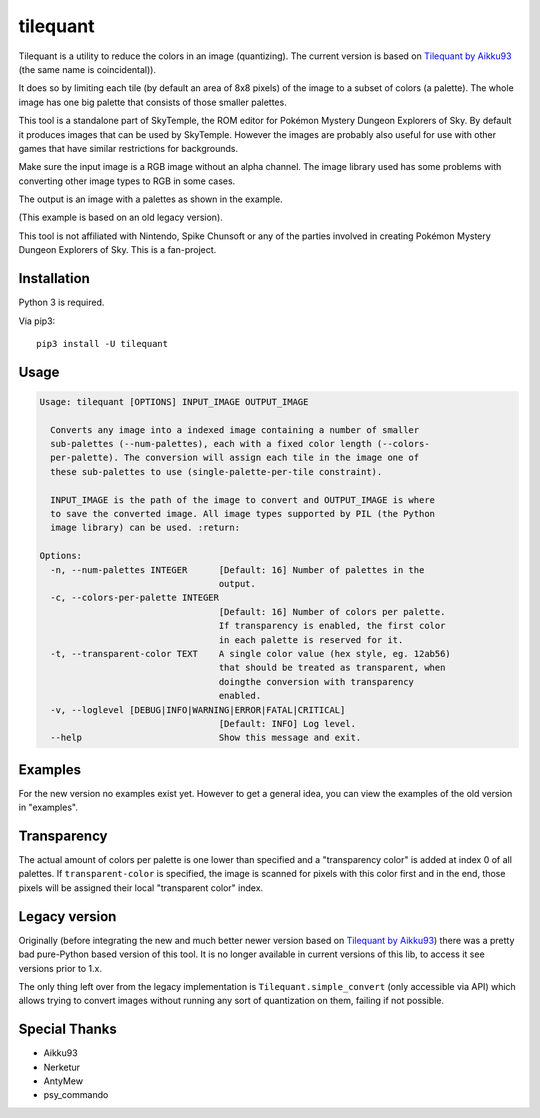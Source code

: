 tilequant
=========

|build| |pypi-version| |pypi-downloads| |pypi-license| |pypi-pyversions|

.. |build| image:: https://img.shields.io/github/actions/workflow/status/SkyTemple/tilequant/build-test-publish.yml
    :target: https://pypi.org/project/tilequant/
    :alt: Build Status

.. |pypi-version| image:: https://img.shields.io/pypi/v/tilequant
    :target: https://pypi.org/project/tilequant/
    :alt: Version

.. |pypi-downloads| image:: https://img.shields.io/pypi/dm/tilequant
    :target: https://pypi.org/project/tilequant/
    :alt: Downloads

.. |pypi-license| image:: https://img.shields.io/pypi/l/tilequant
    :alt: License (MIT)

.. |pypi-pyversions| image:: https://img.shields.io/pypi/pyversions/tilequant
    :alt: Supported Python versions

Tilequant is a utility to reduce the colors in an image (quantizing). The current version
is based on `Tilequant by Aikku93`_ (the same name is coincidental)).

It does so by limiting each tile (by default an area of 8x8 pixels) of the image
to a subset of colors (a palette). The whole image has one big palette that consists of
those smaller palettes.

This tool is a standalone part of SkyTemple, the ROM editor for
Pokémon Mystery Dungeon Explorers of Sky.
By default it produces images that can be used by SkyTemple.
However the images are probably also useful
for use with other games that have similar restrictions for backgrounds.

Make sure the input image is a RGB image without an alpha channel. The image library used
has some problems with converting other image types to RGB in some cases.

The output is an image with a palettes as shown in the example.

.. image:: https://github.com/SkyTemple/tilequant/raw/master/examples/export_example2.png

(This example is based on an old legacy version).

This tool is not affiliated with Nintendo, Spike Chunsoft or any of the parties involved in
creating Pokémon Mystery Dungeon Explorers of Sky. This is a fan-project.

Installation
------------
Python 3 is required.

Via pip3::

    pip3 install -U tilequant

Usage
-----

.. code::

    Usage: tilequant [OPTIONS] INPUT_IMAGE OUTPUT_IMAGE

      Converts any image into a indexed image containing a number of smaller
      sub-palettes (--num-palettes), each with a fixed color length (--colors-
      per-palette). The conversion will assign each tile in the image one of
      these sub-palettes to use (single-palette-per-tile constraint).

      INPUT_IMAGE is the path of the image to convert and OUTPUT_IMAGE is where
      to save the converted image. All image types supported by PIL (the Python
      image library) can be used. :return:

    Options:
      -n, --num-palettes INTEGER      [Default: 16] Number of palettes in the
                                      output.
      -c, --colors-per-palette INTEGER
                                      [Default: 16] Number of colors per palette.
                                      If transparency is enabled, the first color
                                      in each palette is reserved for it.
      -t, --transparent-color TEXT    A single color value (hex style, eg. 12ab56)
                                      that should be treated as transparent, when
                                      doingthe conversion with transparency
                                      enabled.
      -v, --loglevel [DEBUG|INFO|WARNING|ERROR|FATAL|CRITICAL]
                                      [Default: INFO] Log level.
      --help                          Show this message and exit.


Examples
--------
For the new version no examples exist yet. However to get a general idea, you can view
the examples of the old version in "examples".

Transparency
------------
The actual amount of colors per palette is one lower than specified
and a "transparency color" is added at index 0 of all palettes. If ``transparent-color`` is
specified, the image is scanned for pixels with this color first and in the end, those pixels
will be assigned their local "transparent color" index.

Legacy version
--------------
Originally (before integrating the new and much better newer version based on
`Tilequant by Aikku93`_) there was a pretty bad pure-Python
based version of this tool. It is no longer available in current versions of this lib, to
access it see versions prior to 1.x.

The only thing left over from the legacy implementation is ``Tilequant.simple_convert`` (only accessible via API)
which allows trying to convert images without running any sort of quantization on them, failing if not possible.

.. _Tilequant by Aikku93: https://github.com/Aikku93/tilequant

Special Thanks
--------------

- Aikku93
- Nerketur
- AntyMew
- psy_commando
